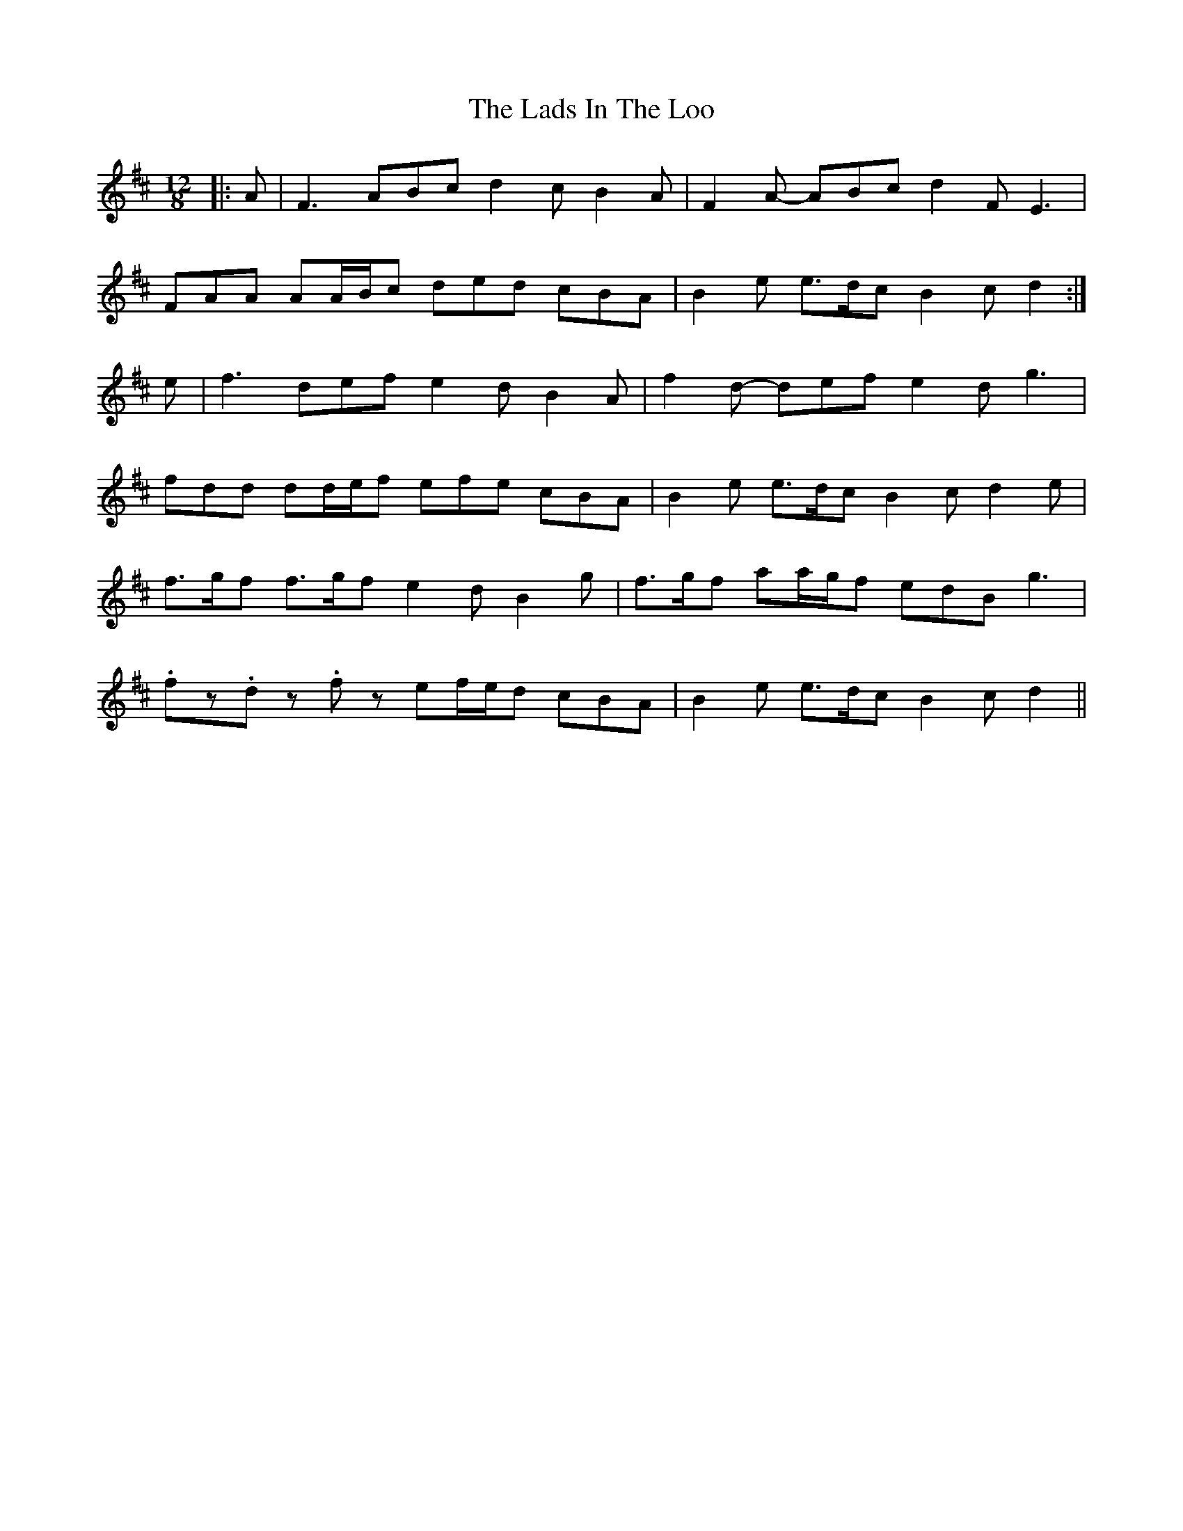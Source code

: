 X: 22433
T: Lads In The Loo, The
R: slide
M: 12/8
K: Dmajor
|:A|F3 ABc d2 c B2 A|F2 A- ABc d2 F E3|
FAA AA/B/c ded cBA|B2 e e>dc B2 c d2:|
e|f3 def e2 d B2 A|f2 d- def e2 d g3|
fdd dd/e/f efe cBA|B2 e e>dc B2 c d2 e|
f>gf f>gf e2 d B2 g|f>gf aa/g/f edB g3|
.fz.d z.fz ef/e/d cBA|B2 e e>dc B2 c d2||

